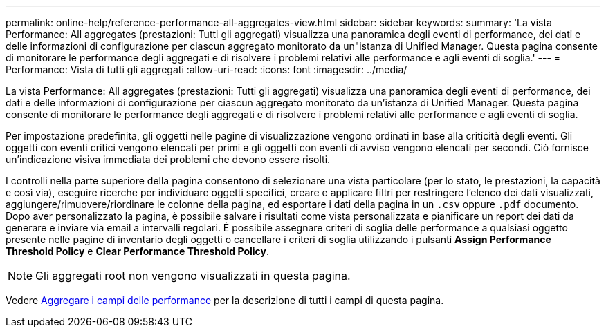 ---
permalink: online-help/reference-performance-all-aggregates-view.html 
sidebar: sidebar 
keywords:  
summary: 'La vista Performance: All aggregates (prestazioni: Tutti gli aggregati) visualizza una panoramica degli eventi di performance, dei dati e delle informazioni di configurazione per ciascun aggregato monitorato da un"istanza di Unified Manager. Questa pagina consente di monitorare le performance degli aggregati e di risolvere i problemi relativi alle performance e agli eventi di soglia.' 
---
= Performance: Vista di tutti gli aggregati
:allow-uri-read: 
:icons: font
:imagesdir: ../media/


[role="lead"]
La vista Performance: All aggregates (prestazioni: Tutti gli aggregati) visualizza una panoramica degli eventi di performance, dei dati e delle informazioni di configurazione per ciascun aggregato monitorato da un'istanza di Unified Manager. Questa pagina consente di monitorare le performance degli aggregati e di risolvere i problemi relativi alle performance e agli eventi di soglia.

Per impostazione predefinita, gli oggetti nelle pagine di visualizzazione vengono ordinati in base alla criticità degli eventi. Gli oggetti con eventi critici vengono elencati per primi e gli oggetti con eventi di avviso vengono elencati per secondi. Ciò fornisce un'indicazione visiva immediata dei problemi che devono essere risolti.

I controlli nella parte superiore della pagina consentono di selezionare una vista particolare (per lo stato, le prestazioni, la capacità e così via), eseguire ricerche per individuare oggetti specifici, creare e applicare filtri per restringere l'elenco dei dati visualizzati, aggiungere/rimuovere/riordinare le colonne della pagina, ed esportare i dati della pagina in un `.csv` oppure `.pdf` documento. Dopo aver personalizzato la pagina, è possibile salvare i risultati come vista personalizzata e pianificare un report dei dati da generare e inviare via email a intervalli regolari. È possibile assegnare criteri di soglia delle performance a qualsiasi oggetto presente nelle pagine di inventario degli oggetti o cancellare i criteri di soglia utilizzando i pulsanti *Assign Performance Threshold Policy* e *Clear Performance Threshold Policy*.

[NOTE]
====
Gli aggregati root non vengono visualizzati in questa pagina.

====
Vedere xref:reference-aggregate-performance-fields.adoc[Aggregare i campi delle performance] per la descrizione di tutti i campi di questa pagina.
